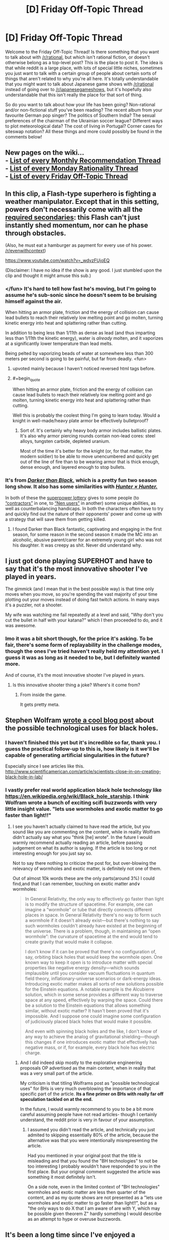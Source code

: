 #+TITLE: [D] Friday Off-Topic Thread

* [D] Friday Off-Topic Thread
:PROPERTIES:
:Author: AutoModerator
:Score: 21
:DateUnix: 1456498893.0
:END:
Welcome to the Friday Off-Topic Thread! Is there something that you want to talk about with [[/r/rational]], but which isn't rational fiction, or doesn't otherwise belong as a top-level post? This is the place to post it. The idea is that while reddit is a large place, with lots of special little niches, sometimes you just want to talk with a certain group of people about certain sorts of things that aren't related to why you're all here. It's totally understandable that you might want to talk about Japanese game shows with [[/r/rational]] instead of going over to [[/r/japanesegameshows]], but it's hopefully also understandable that this isn't really the place for that sort of thing.

So do you want to talk about how your life has been going? Non-rational and/or non-fictional stuff you've been reading? The recent album from your favourite German pop singer? The politics of Southern India? The sexual preferences of the chairman of the Ukrainian soccer league? Different ways to plot meteorological data? The cost of living in Portugal? Corner cases for siteswap notation? All these things and more could possibly be found in the comments below!


** New pages on the wiki...\\
- [[https://www.reddit.com/r/rational/wiki/monthlyrecommendation][List of every Monthly Recommendation Thread]]\\
- [[https://www.reddit.com/r/rational/wiki/mondaygeneralrationality][List of every Monday Rationality Thread]]\\
- [[https://www.reddit.com/r/rational/wiki/fridayofftopic][List of every Friday Off-Topic Thread]]
:PROPERTIES:
:Author: ToaKraka
:Score: 22
:DateUnix: 1456519266.0
:END:


** In this clip, a Flash-type superhero is fighting a weather manipulator. Except that in this setting, powers don't necessarily come with all the [[http://tvtropes.org/pmwiki/pmwiki.php/Main/RequiredSecondaryPowers][required secondaries]]: this Flash can't just instantly shed momentum, nor can he phase through obstacles.

(Also, he must eat a hamburger as payment for every use of his power. [[/r/evenwithcontext]])

[[https://www.youtube.com/watch?v=_wdvzFUjoEQ]]

(Disclaimer: I have no idea if the show is any good. I just stumbled upon the clip and thought it might amuse this sub.)
:PROPERTIES:
:Author: Roxolan
:Score: 15
:DateUnix: 1456500392.0
:END:

*** </fun> It's hard to tell how fast he's moving, but I'm going to assume he's sub-sonic since he doesn't seem to be bruising himself against the air.

When hitting an armor plate, friction and the energy of collision can cause lead bullets to reach their relatively low melting point and go molten, turning kinetic energy into heat and splattering rather than cutting.

In addition to being less than 1/11th as dense as lead (and thus imparting less than 1/11th the kinetic energy), water is /already/ molten, and it vaporizes at a significantly lower temperature than lead melts.

Being pelted by vaporizing beads of water at somewhere less than 300 meters per second is going to be painful, but far from deadly. <fun>
:PROPERTIES:
:Author: Sparkwitch
:Score: 15
:DateUnix: 1456508010.0
:END:

**** upvoted mainly because I haven't noticed reversed html tags before.
:PROPERTIES:
:Author: ayrvin
:Score: 2
:DateUnix: 1456592483.0
:END:


**** #+begin_quote
  When hitting an armor plate, friction and the energy of collision can cause lead bullets to reach their relatively low melting point and go molten, turning kinetic energy into heat and splattering rather than cutting.
#+end_quote

Well this is probably the coolest thing I'm going to learn today. Would a knight in well-made/heavy plate armor be effectively bulletproof?
:PROPERTIES:
:Author: illz569
:Score: 2
:DateUnix: 1457034082.0
:END:

***** Sort of. It's certainly why heavy body armor includes ballistic plates. It's also why armor piercing rounds contain non-lead cores: steel alloys, tungsten carbide, depleted uranium.

Most of the time it's better for the knight (or, for that matter, the modern soldier) to be able to move unencumbered and quickly get out of the line of fire than to be wearing armor that is thick enough, dense enough, and layered enough to stop bullets.
:PROPERTIES:
:Author: Sparkwitch
:Score: 2
:DateUnix: 1457042425.0
:END:


*** It's from [[https://en.wikipedia.org/wiki/Darker_than_Black][/Darker than Black,/]] which is a pretty fun two season long show. It also has some similarities with [[https://en.wikipedia.org/wiki/Hunter_%C3%97_Hunter][/Hunter × Hunter./]]

In both of these the [[http://tvtropes.org/pmwiki/pmwiki.php/Main/SuperpowerLottery][superpower lottery]] gives to some people (to [[http://darkerthanblack.wikia.com/wiki/List_of_Abilities][“contractors”]] in one, to [[http://hunterxhunter.wikia.com/wiki/Category:Nen_Abilities][“Nen users”]] in another) some unique abilities, as well as counterbalancing handicaps. In both the characters often have to try and quickly find out the nature of their opponents' power and come up with a strategy that will save them from getting killed.
:PROPERTIES:
:Author: OutOfNiceUsernames
:Score: 4
:DateUnix: 1456514869.0
:END:

**** I found Darker than Black fantastic, captivating and engaging in the first season, for some reason in the second season it made the MC into an alcoholic, abusive parent/carer for an extremely young girl who was not his daughter. It was creepy as shit. Never did understand why.
:PROPERTIES:
:Author: FuguofAnotherWorld
:Score: 4
:DateUnix: 1456526287.0
:END:


** I just got done playing SUPERHOT and have to say that it's the most innovative shooter I've played in years.

The gimmick (and I mean that in the best possible way) is that time only moves when you move, so you're spending the vast majority of your time plotting out your moves instead of doing fast twitch actions. In many ways it's a puzzler, not a shooter.

My wife was watching me fail repeatedly at a level and said, "Why don't you cut the bullet in half with your katana?" which I then proceeded to do, and it was awesome.
:PROPERTIES:
:Author: alexanderwales
:Score: 11
:DateUnix: 1456565904.0
:END:

*** Imo it was a bit short though, for the price it's asking. To be fair, there's some form of replayability in the challenge modes, though the ones I've tried haven't really held my attention yet. I guess it was as long as it needed to be, but I definitely wanted more.

And of course, it's the most innovative shooter I've played in years.
:PROPERTIES:
:Author: manipulativ
:Score: 3
:DateUnix: 1456568198.0
:END:

**** Is this innovative shooter thing a joke? Where's it come from?
:PROPERTIES:
:Author: Frommerman
:Score: 1
:DateUnix: 1456628698.0
:END:

***** From inside the game.

It gets pretty meta.
:PROPERTIES:
:Author: merich1
:Score: 1
:DateUnix: 1456800076.0
:END:


** Stephen Wolfram [[http://blog.stephenwolfram.com/2016/02/black-hole-tech/][wrote a cool blog post]] about the possible technological uses for black holes.
:PROPERTIES:
:Author: lsparrish
:Score: 10
:DateUnix: 1456512656.0
:END:

*** I haven't finished this yet but it's incredible so far, thank you. I guess the practical follow-up to this is, how likely is it we'll be capable of generating artificial singularities in the future?

Especially since I see articles like this. [[http://www.scientificamerican.com/article/scientists-close-in-on-creating-black-hole-in-lab/]]
:PROPERTIES:
:Author: whywhisperwhy
:Score: 1
:DateUnix: 1456515486.0
:END:


*** I vastly prefer real world application black hole technology like [[https://en.wikipedia.org/wiki/Black_hole_starship]]. I think Wolfram wrote a bunch of exciting scifi buzzwords with very little insight value. "lets use wormholes and exotic matter to go faster than light!!"
:PROPERTIES:
:Author: SvalbardCaretaker
:Score: 0
:DateUnix: 1456515373.0
:END:

**** I see you haven't actually claimed to have read the article, but you sound like you are commenting on the content, while in reality Wolfram didn't actually say what you "think [he] wrote". In the future I would warmly recommend actually reading an article, before passing judgement on what its author is saying. If the article is too long or not interesting enough for you just say so.

Not to say there nothing to criticize the post for, but over-blowing the relevancy of wormholes and exotic matter, is definitely not one of them.

Out of almost 10k words these are the only parts(around 3%) I could find,and that I can remember, touching on exotic matter and\or wormholes:

#+begin_quote
  In General Relativity, the only way to effectively go faster than light is to modify the structure of spacetime. For example, one can imagine a “wormhole” or tube that directly connects different places in space. In General Relativity there's no way to form such a wormhole if it doesn't already exist---but there's nothing to say such wormholes couldn't already have existed at the beginning of the universe. There is a problem, though, in maintaining an “open wormhole”: the curvature of spacetime at the end would tend to create gravity that would make it collapse.

  I don't know if it can be proved that there's no configuration of, say, orbiting black holes that would keep the wormhole open. One known way to keep it open is to introduce matter with special properties like negative energy density---which sounds implausible until you consider vacuum fluctuations in quantum field theory, inflationary-universe scenarios or dark-energy ideas. Introducing exotic matter makes all sorts of new solutions possible for the Einstein equations. A notable example is the Alcubierre solution, which in some sense provides a different way to traverse space at any speed, effectively by warping the space. Could there be a solution to the Einstein equations that allows something similar, without exotic matter? It hasn't been proved that it's impossible. And I suppose one could imagine some configuration of judiciously placed black holes that would make it possible.

  And even with spinning black holes and the like, I don't know of any way to achieve the analog of gravitational shielding---though this changes if one introduces exotic matter that effectively has negative mass, or if, for example, every black hole has electric charge.
#+end_quote
:PROPERTIES:
:Author: IomKg
:Score: 3
:DateUnix: 1456525195.0
:END:

***** And I did indeed skip mostly to the explorative engineering proposals OP advertised as the main content, when in reality that was a very small part of the article.

My criticism is that titling Wolframs post as "possible technological uses" for BHs is very much overblowing the importance of that specific part of the article. *Its a fine primer on BHs with really far off speculation tackled on at the end.*

In the future, I would warmly recommend to you to be a bit more careful assuming people have not read articles- though I certainly understand, the reddit prior is very in favour of your assumption.
:PROPERTIES:
:Author: SvalbardCaretaker
:Score: 1
:DateUnix: 1456525907.0
:END:

****** I assumed you didn't read the article, and technically you just admited to skipping essentially 80% of the article, because the alternative was that you were intentionally misrepresenting the article.

Had you mentioned in your original post that the title is misleading and that you found the "BH technologies" to not be too interesting I probably wouldn't have responded to you in the first place. But your original comment suggested the article was something it most definitely isn't.

On a side note, even in the limited context of "BH technologies" wormholes and exotic matter are less then quarter of the content, and as my quote shows are not presented as a "lets use wormholes and exotic matter to go faster than light!!", but as a "the only ways to do X that I am aware of are with Y, which may be possible given theorem Z" hardly something I would describe as an attempt to hype or overuse buzzwords.
:PROPERTIES:
:Author: IomKg
:Score: 4
:DateUnix: 1456526863.0
:END:


** It's been a long time since I've enjoyed a platformer as much as [[http://store.steampowered.com/app/208750/][Apotheon]] and I can't recommend it enough.

It's got accurately depicted gods (from my limited knowledge of Greek mythology), a beautiful score, great voice acting and a large range of weapons that feel good to use. And at this price it's a steal.
:PROPERTIES:
:Author: Magodo
:Score: 6
:DateUnix: 1456501079.0
:END:

*** [[http://cdn.meme.am/instances/53839572.jpg][THE MAN-EMPEROR OF MANKIND APPROVES.]]

EDIT: Does Automod keep removing this post? Fine, text: since the game has Greco-Roman stylings and also involves /stealing the power of the gods on behalf of mankind/, I figure the Emperor would actually approve for once.
:PROPERTIES:
:Score: 4
:DateUnix: 1456508374.0
:END:


** I'm not American, but I've been following the debates and townhalls in the US primary. Like the overwhelming majority of Europeans, I favour the Democratic party, so that's also what I've talked most about and followed most closely. I used to think "If Bernie doesn't get the nomination, the Democratic party won't fight for any significant changes, so maybe Trump as the last Outsider would be better," but in the last week or so I've started to think that Trump would be /worse/ than the average Republican president.
:PROPERTIES:
:Author: Rhamni
:Score: 6
:DateUnix: 1456511495.0
:END:

*** The president has significantly less power as head of state than it frequently appears.

There is power, as Commander-in-Chief of the military, to carry out military actions, but theoretically the congress could stop that at any time by refusing to pay for it. The president also appoints many major civil servants, again subject to congressional approval. In return, the president can veto their legislation (subject to a two-thirds majority override), and with appointments to the Justice Department the president has a good degree of control over how (and, functionally, whether) congressional laws are enforced.

If the president is only interested in sustaining the status quo, or is supported by a compliant congress, it can appear that the executive branch has a lot of power. The president makes proposals and those proposals are executed.

When a president acts in opposition to congress (not merely, as with the last few presidents, opposition to half of it) presidential power can evaporate very quickly indeed.

Additionally, there is a great deal of political capital to be gained by fighting for significant change specifically when it /can't/ be implemented. Both parties are braver about proposing and voting for legislation that would please their base but offend independents when they know the other party's president will veto it.

All the benefit of having fought the good fight, with none of the requirement to deal with legislative consequences.

President Bernie Sanders would say more things that please non-Americans than President Hillary Clinton would... and a /lot/ more such things than President Donald Trump would. Whether any of those things would lead to significant change is almost entirely in the hands of congress.
:PROPERTIES:
:Author: Sparkwitch
:Score: 10
:DateUnix: 1456512749.0
:END:

**** It is of course 100% the case that even with a 51% Democratic Congress and Senate (60% seems unlikely), Sanders stands no chance of pushing through every piece of legislation he has campaigned on. However, one of Sanders' main strengths is that he draws crowds and volunteers to a higher degree than most politicians, even than Clinton, who is still leading in the polls. If there were no Super PACs, he would be outraising her to the tune of tens of millions of dollars. A president who is good at getting normal citizens to care enough to get involved is able to apply a lot of soft pressure on individual congressmen and senators, especially when they have public opinion on their side. Plus, for all that he was Independent, he has been in congress and the senate for a long time. He and Clinton both know that game.

Ultimately, for me it boils down to: Sanders wants to make systemic changes to improve the lives of the vast majority of Americans (There is an economic argument to be had here, but it works in Europe, and I really don't like trickle down economics), and is the candidate least likely to help multinational corporations bully governments around the world. Plus, it's almost unthinkable that the Senate would refuse to confirm a Supreme Court Justice for 5/9 years, and Sanders would definitely hold out on putting forward Justices he liked. He won't get everything he wants, maybe not even the majority of what he wants, but I'd rather have a president who tried, and who made perfectly certain that the issues were at least discussed.

Now, I realize [[/r/rational]] is very unlikely to all favour Sanders, and I will certainly confine the political discussion to this comment tree, but it's Offtopic Friday, so if anyone wants to keep discussing the election or Sanders, I'd love to hear the input of people here.
:PROPERTIES:
:Author: Rhamni
:Score: 6
:DateUnix: 1456515636.0
:END:

***** I'm not to willing to spend time right now on a political discussion since they tend to be tiring for me, but I just wanted to let you know that Sanders is the president I favor as a counter-point to your statement:

#+begin_quote
  Now, I realize [[/r/rational]] is very unlikely to all favour Sanders
#+end_quote
:PROPERTIES:
:Author: xamueljones
:Score: 7
:DateUnix: 1456535803.0
:END:

****** That was more a precautionary statement to tell the community I'm not here to proselytize, but that's nice!
:PROPERTIES:
:Author: Rhamni
:Score: 1
:DateUnix: 1456537146.0
:END:


**** I agree with everything you said, but I feel like I should point out that although it is theoretically possible for congress to refuse to pay for war and stop it that has never happened. The three main reasons being the President doesn't need the approval of congress to fight if it isn't a war, so he just doesn't call it such(if memory serves the US has only technically served in 6 wars). Second being that Republicans are almost always pro war anyways allowing the president to go to anyone that does anything they don't like on any pretext they can think of. Third of course is that us Americans really like spending money on our military, so the idea that republicans (hell even a democratic supermajority) seems so unlikely that it almost seems impossible.
:PROPERTIES:
:Author: Luminnaran
:Score: 6
:DateUnix: 1456522604.0
:END:


**** This particular election cycle, there will likely be replacement /but probably more than one/ of the Supreme Court, due to the present court's demographics. The Supreme Court's influence and effects are extremely large and long-lasting. Once Justices are raised to the bench, they have little check on their power, and it's quite likely that due to the ages of the present Supreme Court constituents and the ability to retire voluntarily, whoever wins election will likely win the court for the next several decades - with things like the constitutionality of laws requiring photo ID for voting and voter suppression laws, privacy as a right, etc. all up for grabs.
:PROPERTIES:
:Author: Escapement
:Score: 3
:DateUnix: 1456559176.0
:END:

***** As a non-American, regarding these voter ID laws... Why not make it so photo ID is required but also give everyone a hassle free photo ID paid for by the government/taxes? It sounds like the Republicans are only pushing the Voter Fraud angle, so couldn't the Democrats push for a 'compromise' that defeats the voter suppression implications? I realize voter fraud is a non-issue, but it doesn't seem like there is any other plausible case to be made for photo ID requirements.
:PROPERTIES:
:Author: Rhamni
:Score: 1
:DateUnix: 1456595052.0
:END:

****** #+begin_quote
  Why not make it so photo ID is required but also give everyone a hassle free photo ID paid for by the government/taxes? It sounds like the Republicans are only pushing the Voter Fraud angle, so couldn't the Democrats push for a 'compromise' that defeats the voter suppression implications?
#+end_quote

Eliminating the $20 or so that it takes to get a state ID card is a start, but it seems virtually impossible to eliminate the hassle even if you did your best to streamline the process more than it already is. It would almost certainly require people to go to their local DMV, which disproportionately hurts poor people because they're far less likely to own a car. It also takes some non-zero amount of time, which disproportionately hurts poor people because they're more likely to work multiple jobs.

There's not really a good way to do photo ID "hassle free", at least not if you want to make it secure. And that hassle is almost always going to affect poor people, which is what Republicans want (if I'm being charitable, I would say that this is more of a lack of empathy for the poor than it is an attempt at suppression, but I don't know whether charity is warranted here).

We don't even have a national voting holiday in the United States.
:PROPERTIES:
:Author: alexanderwales
:Score: 2
:DateUnix: 1456605773.0
:END:

******* Good point. Even here in Sweden, the most convenient way of getting a photo ID involves two trips to the nearest police station. It could certainly be made /more/ convenient though, if government /wanted/ people to have a proper ID. If you wanted to find a way to give everyone a photo ID (which you might want to do for other reasons than voting, like building sinister citizen DNA/fingerprint/photo registers or whatever), you could set it up as part of the process of registering for food stamps/graduation from high school, etc. Or just offer a $100 tax rebate for getting it done.

Of course, if you just want fewer likely Democrats to vote, understaffed DMVs with hour long lines and no national voting holiday is probably the way to go.
:PROPERTIES:
:Author: Rhamni
:Score: 3
:DateUnix: 1456609216.0
:END:


*** #+begin_quote
  Trump would be worse than the average Republican president.
#+end_quote

I agree so much and I reluctantly admire how Trump is so good at winning over specific subsets of the public such as Christians and the working class.
:PROPERTIES:
:Author: xamueljones
:Score: 7
:DateUnix: 1456513489.0
:END:

**** He's very good at it. Even when I strongly disagree with him, it's difficult not to like him at times. He's got a certain charm. He does ridiculous things like responding to "You promised during an interview on my radio show that you would show us your taxes" with "Almost no one listens to your radio show," as if that is in any way a satisfying answer, yet the audience loves it. I am not at all certain that a majority of the voters would vote against him.
:PROPERTIES:
:Author: Rhamni
:Score: 5
:DateUnix: 1456515952.0
:END:

***** [deleted]
:PROPERTIES:
:Score: 4
:DateUnix: 1456527418.0
:END:

****** I think it's more because people tend to vote for people they like, especially when said person isn't impacting their day-to-day living. In smaller communities, where that person has clear, decisive impact on how we live each day (think any show with a small group of 'survivors' such as Lost or The Walking Dead), people are much more concerned with that person being capable, as well as likable.

In a situation where they feel free from worrying about how capable the person is (due to the overarching distance between the POTUS and your average citizen), they're going to stray towards the person they like more. Especially when they're not very learned, or inclined to research. Modern politics is, more often than not, a popularity contest, as far as who gets the popular vote anyway. And charismatic, well spoken and most of all /well liked/ individuals always win those.

TL;DR: When a person has little real stake in who wins a competition and/or isn't well versed on the technicalities of said competition, they're just going to vote for the guy they like.
:PROPERTIES:
:Author: Kishoto
:Score: 2
:DateUnix: 1456537026.0
:END:


*** Yeah, also not from the US but I feel that if Bernie doesn't make it then Hillary as the status-quo choice is still probably the best. The idea of Trump as the outsider who will actually make changes sounds great in theory apart from the fact that the changes would be being made by Trump:/
:PROPERTIES:
:Author: Adrastos42
:Score: 6
:DateUnix: 1456516690.0
:END:


*** That is the consensus I've seen from the inside of the US.
:PROPERTIES:
:Author: Nighzmarquls
:Score: 4
:DateUnix: 1456512601.0
:END:


*** #+begin_quote
  so maybe Trump as the last Outsider would be better," but in the last week or so I've started to think that Trump would be worse than the average Republican president.
#+end_quote

I'm reserving judgement on that. I have a hard time accepting that Trump actually doubts Obama's birth certificate or believes vaccines cause autism. It appears to be appears to have been done to establish a particularly radical fan base. But how many of his current opinions are genuine, meaning do they represent what he would actually try to accomplish in office? I don't see how any other Republican would stand a chance against Sanders or Clinton. If it's Trump vs Clinton then I'll have to try to figure out what Trump would actually do.
:PROPERTIES:
:Author: HPMOR_fan
:Score: 4
:DateUnix: 1456537969.0
:END:

**** Fair enough. It's very possible he's pretending and will be more reasonable in the general and as a president. It's just... not a gamble I'm very comfortable with. At least with Hillary we know all we get is the two trade agreements and continued unlimited money in politi... Oh god I'm making myself sad again.
:PROPERTIES:
:Author: Rhamni
:Score: 5
:DateUnix: 1456538267.0
:END:

***** Yes, that's why if I were to support him I hope I could determine what he really believes (for example by taking a closer look at what he did before getting involved in politics). There's also the point that even if he does a complete 180 on all his policies, where much of his support came from is scary in itself.

I wonder if he's planning to be an ink blot test. Convince the conservatives that he's pretending to be more liberal to win the general election, while convincing the moderates/liberals that he only acted conservative to win the primaries.
:PROPERTIES:
:Author: HPMOR_fan
:Score: 2
:DateUnix: 1456544514.0
:END:


***** I should add that a big factor for me is how chummy Trump gets with the Republican establishment. If I see him using the same advisers as Bush, for example, I couldn't support him no matter what he says. I'll take the Democratic establishment over Republican every time.
:PROPERTIES:
:Author: HPMOR_fan
:Score: 2
:DateUnix: 1456545110.0
:END:


***** If it makes you feel any better, there's [[http://journals.cambridge.org/action/displayAbstract?fromPage=online&aid=9208750&fileId=S0003055400197199][very little scientific evidence]] that moneyed interests dominate the legislative process, at least in terms of influencing votes. What it does seem to do, however, is grant a seat at the table. There's definitely influence, especially while in committee, but the process isn't the outright bribery most people tend to think of it as.
:PROPERTIES:
:Author: Jace_MacLeod
:Score: 1
:DateUnix: 1456600418.0
:END:


*** Politics is spiders.
:PROPERTIES:
:Author: Empiricist_or_not
:Score: 1
:DateUnix: 1456527769.0
:END:

**** Trump commands spiders to his will, and it's very interesting no matter your opinion of him.
:PROPERTIES:
:Author: Transfuturist
:Score: 5
:DateUnix: 1456593099.0
:END:

***** I had never had minions before, so I set out to get some experience. I styled myself as a 'reality show' charismatic asshole and shamelessly appealed to the worst qualities in the electorate. ...I never thought it would get this far.
:PROPERTIES:
:Author: Rhamni
:Score: 4
:DateUnix: 1456595242.0
:END:


** I've been learning Haskell lately.

It's a lot of fun, the ability to work with infinite lists (but technically not) seems like it could be super useful but I've not actually thought of any implementations yet.
:PROPERTIES:
:Author: Nighzmarquls
:Score: 4
:DateUnix: 1456512740.0
:END:

*** I keep meaning to spend some time learning Haskell just for the fun of it. Do you have any particular starting tutorials for people who are already programmers that you can recommend?
:PROPERTIES:
:Author: xamueljones
:Score: 5
:DateUnix: 1456513559.0
:END:

**** I am starting with [[https://www.youtube.com/watch?v=02_H3LjqMr8][this one]] and the constant explanations of my haskell fan friends on what is cool about it.
:PROPERTIES:
:Author: Nighzmarquls
:Score: 4
:DateUnix: 1456515238.0
:END:


**** Learn You a Haskell for Great Good?
:PROPERTIES:
:Score: 2
:DateUnix: 1456546606.0
:END:

***** Huh? I think I get what you're trying to say, but....what?

"Learn a skill for the greater good"?
:PROPERTIES:
:Author: xamueljones
:Score: 1
:DateUnix: 1456551984.0
:END:

****** It's the name of a Haskell tutorial which can be found here [[http://learnyouahaskell.com/]]
:PROPERTIES:
:Author: MrCogmor
:Score: 4
:DateUnix: 1456553240.0
:END:


****** It is the name of a popular Haskell manual and, I'm sure, a Haskell programming joke.
:PROPERTIES:
:Author: Roxolan
:Score: 3
:DateUnix: 1456553230.0
:END:


****** It's the name of a book for learning Haskell.
:PROPERTIES:
:Score: 1
:DateUnix: 1456582154.0
:END:


*** After reading this, I started picking it up. The first couple hours have been fun so far.
:PROPERTIES:
:Author: gbear605
:Score: 2
:DateUnix: 1456536098.0
:END:


** If you guys woke up in a D&D setting tomorrow what would you do?
:PROPERTIES:
:Author: Luminnaran
:Score: 4
:DateUnix: 1456522777.0
:END:

*** Theoretically, study wizard magic. In every edition of the game it's the most powerful and versatile thing you can do.

But in this world, I'm very bad at making myself do the reasonable and fun things rather than slumping into akrasia/depression, and I don't see why that would change. [[http://lesswrong.com/lw/ou/if_you_demand_magic_magic_wont_help/][(Yudkowsky on that topic)]]

More plausibly, I would try to find some rich patron that would be satisfied by the standard time-traveller wares: gunpowder, the printing press, basic sanitation, accounting etc. D&D magic may be superior to a lot of that tech, but (except in Eberron) it's prohibitively expensive to non-spellcasters and doesn't scale well.
:PROPERTIES:
:Author: Roxolan
:Score: 10
:DateUnix: 1456527609.0
:END:


*** If levels and experience are an actual thing I would see if I could become a wizard and go for magic item crafting.

Depending on rule variants I might also go looking for druids. But if it's 5th edition I'd be very annoyed.
:PROPERTIES:
:Author: Nighzmarquls
:Score: 4
:DateUnix: 1456523862.0
:END:


*** Find out my stats and start figuring out how to amass the longest practical list of spells known.
:PROPERTIES:
:Author: Rhamni
:Score: 2
:DateUnix: 1456524519.0
:END:


*** It depends on which settings and how the rules are implemented (if they are at all). I think my strengths are probably in intellectual areas, especially in comparison with other intellectuals within the average D&D setting. So I think that I probably go to the most powerful person I can find and ingratiate myself by giving away some of the secrets that I know. At the same time, I try to find out whether there are any cracks in the world that I can exploit.
:PROPERTIES:
:Author: alexanderwales
:Score: 2
:DateUnix: 1456528952.0
:END:


** The outcome of the Iranian Elections is [[http://www.theguardian.com/world/2016/feb/27/reformists-and-moderates-lead-race-in-early-election-results][looking up]]. If the reformists and moderates continue to do well, we should see big improvements. I don't have high hopes for the Assembly of Experts, but should the moderates manage to get control of that, we should see big changes in the next 20 years. Regardless, these elections vindicate Rouhani. His opponents claim that his conciliatory attitude towards the west and willingness to negotiate makes Iran weak and is unpopular with the people. It seems they have been proven wrong. With renewed support we should expect the pro-liberalization factions in Iran to have a stronger mandate going forward, and the Ayatollah will have even less grounds to restrict them.

The Assembly of Experts is the elected body that has the power to kick out the Ayatollah (leader of the theocratic branch of the Iranian government) and is in charge of selecting a new one when the current one dies or retires. Ali Khamenei, the current Ayatollah, is 76 and has cancer, which means this Assembly of Experts is probably the one that will select the next Ayatollah. A win for the non-conservative parties here could give them control of the theocratic branch of government, potentially for decades. This is important because one of the things that has slowed down the wave of liberalization going through Iran is the theocratic branch.
:PROPERTIES:
:Author: blazinghand
:Score: 3
:DateUnix: 1456603235.0
:END:


** My attempt to tap into the collective intelligence of [[/r/rational]] by putting codes in my fanfic hasn't been as successful as I'd hoped, largely due to a drop in interest overall. Oh well. It was sort of an afterthought.
:PROPERTIES:
:Author: LiteralHeadCannon
:Score: 2
:DateUnix: 1456510757.0
:END:

*** The trouble with ciphers is that it's hard to use the power of collective intelligence to work together, because there's really no incremental progress. If you try exactly the right thing, the message shifts from gibberish to perfect English all at once; if you try almost-but-not-quite the right thing, the result still looks like gibberish and there's no signal that you're on the right track. There's no ability to post, "This thought seems like a promising lead, what do other people make of it?" and have others take up the baton.

For the long cipher passage from chapter 2, I got as far as to note that the passage uses all 26 characters, has a letter frequency distribution inconsistent with English but consistent with random text, and has no strong periodic index of coincidence for any period 1--20. So that ruled out a whole bunch of common cipher types, but I didn't have any idea how to proceed from there.

The only in-text hints were Dipper's description of a right isosceles triangle and Mabel's admonishment to hold off on proposing solutions. Since I was unable to make much of the former, I instead listened to the latter.

/Edit:/ I think if I saw one or two of these things get solved in the text, that would give me a sense of where in the enormous solution space you as the author had your attention focused, and I'd have a lot more success with future ciphers.
:PROPERTIES:
:Author: thecommexokid
:Score: 8
:DateUnix: 1456535393.0
:END:

**** #+begin_quote
  it's hard to use the power of collective intelligence to work together
#+end_quote

I would just like to add on the fact that people also don't tend to see crossing out possibilities as progress. For example in a perfect collective intelligence, what you just outlined would be used as incremental progress to know what doesn't need to be repeated and to focus attention on different types of codes.

Unfortunately people see failures as wastes of time instead of progress, when in research, any experimental result is information to be used to narrow down the hypothesis space.
:PROPERTIES:
:Author: xamueljones
:Score: 5
:DateUnix: 1456536295.0
:END:

***** The only reason I didn't write this in the comments of the chapter post itself was that [[/u/Transfuturist]] had already noted all the same stuff.
:PROPERTIES:
:Author: thecommexokid
:Score: 1
:DateUnix: 1456537913.0
:END:


***** I get the impression the ARG community is very good at this.
:PROPERTIES:
:Author: MugaSofer
:Score: 1
:DateUnix: 1456599010.0
:END:


*** The problem is that [[/r/rational]] likes to solve whodunnit mysteries, social manipulations, or munchkining problems, but your fanfiction was the first story that I have ever seen posted here with any codes involved whatsoever. If you still want to have readers who like that sort of stuff while having rational stuff, put the codes as aside-attraction and share your story with [[/r/codes]].

TL;DR - The codes can include hints, but make the story solvable (albeit harder) without codes.
:PROPERTIES:
:Author: xamueljones
:Score: 3
:DateUnix: 1456513412.0
:END:

**** As I said, they were an afterthought. I put them in pretty much because of popular demand. I just figured they'd kick up more discussion than they have.
:PROPERTIES:
:Author: LiteralHeadCannon
:Score: 1
:DateUnix: 1456513714.0
:END:

***** #+begin_quote
  popular demand
#+end_quote

Really? When did anyone mention that they liked codes? I thought I would have been aware of this. Do you mind showing me the thread that involved codes?
:PROPERTIES:
:Author: xamueljones
:Score: 2
:DateUnix: 1456536039.0
:END:

****** First chapter thread.
:PROPERTIES:
:Author: LiteralHeadCannon
:Score: 3
:DateUnix: 1456537374.0
:END:


****** I like codes. I just want them to be solvable. I haven't had a second go at the long passage in ch2 because I'm not sure where to start, if there are any connections or what.
:PROPERTIES:
:Author: Transfuturist
:Score: 1
:DateUnix: 1456539542.0
:END:


** A reddit relation question: [[http://i.imgur.com/8wIuwmx.png][this]] thing, the percentage-upvote and points indicator. Does it work as intended?

I ask because I'll often see the points fluctuate, even on posts with only maybe 8-9 voters. As an example, try hitting refresh right now and watch the numbers fluctuate. You can even try this on an old post with a low sub count

[[https://www.reddit.com/r/ToTheStars/comments/3j6fbq/field_marshal_tomoe_at_command_of_euphratic/][For example...]]

Does anyone have any insight on why this happens?
:PROPERTIES:
:Author: Kishoto
:Score: 1
:DateUnix: 1456536320.0
:END:

*** [[https://www.reddit.com/wiki/faq#wiki_how_is_a_submission.27s_score_determined.3F][The Reddit FAQ]]:

#+begin_quote
  *How is a submission's score determined?*

  A submission's score is simply the number of upvotes minus the number of downvotes. If five users like the submission and three users don't it will have a score of 2. Please note that the vote numbers are not "real" numbers, they have been "fuzzed" to prevent spam bots etc. So taking the above example, if five users upvoted the submission, and three users downvote it, the upvote/downvote numbers may say 23 upvotes and 21 downvotes, or 12 upvotes, and 10 downvotes. The points score is correct, but the vote totals are "fuzzed".
#+end_quote

See also [[http://np.reddit.com/r/woahdude/comments/1vehg6/gopro_on_the_back_of_an_eagle/cersffj][this more detailed explanation]].
:PROPERTIES:
:Author: ToaKraka
:Score: 4
:DateUnix: 1456539763.0
:END:

**** In addition to whatever it does to spambots (huh?), it works wonders to stop me from obsessing about karma. Did my post's score just drop three points? Eh, it's just the fuzzing going the other direction, nobody actually thinks I'm garbage. See, refresh makes it go up again. Wheee!
:PROPERTIES:
:Author: Roxolan
:Score: 3
:DateUnix: 1456542251.0
:END:

***** Reddit deals with spambots by "shadowbanning" them, so their posts and votes are only visible to the bot. So they need the fuzzing to ensure bots don't simply notice that none of their votes are changing the vote totals. It's rather clever, actually.
:PROPERTIES:
:Author: MugaSofer
:Score: 3
:DateUnix: 1456599254.0
:END:


***** You're not garbage. /hug/
:PROPERTIES:
:Author: Transfuturist
:Score: 4
:DateUnix: 1456593639.0
:END:

****** Appreciated.
:PROPERTIES:
:Author: Roxolan
:Score: 0
:DateUnix: 1456640071.0
:END:


**** Are those explanations still applicable? I saw [[https://www.reddit.com/r/announcements/comments/28hjga/reddit_changes_individual_updown_vote_counts_no/][this post]] that explains why the upvote/downvote totals have been moved to this new, percentage based system.

Anyway, based on that, I'm just gonna chalk it up to reddit's new submission vote fuzzing. I don't begrudge them this at all, I'm mostly just happy that I now have enough evidence to validate my assumption.
:PROPERTIES:
:Author: Kishoto
:Score: 2
:DateUnix: 1456544935.0
:END:
